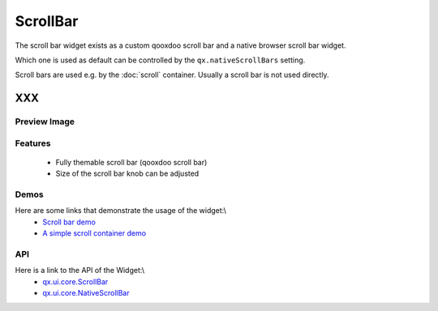 .. _pages/widget/scrollbar#scrollbar:

ScrollBar
*********

The scroll bar widget exists as a custom qooxdoo scroll bar and a native browser scroll bar widget.

Which one is used as default can be controlled by the ``qx.nativeScrollBars`` setting.

Scroll bars are used e.g. by the :doc:`scroll` container. Usually a scroll bar is not used directly.

XXX
===

.. _pages/widget/scrollbar#preview_image:

Preview Image
-------------

|widget/scrollbars.png|

.. |widget/scrollbars.png| image:: widget/scrollbars.png

.. _pages/widget/scrollbar#features:

Features
--------
  * Fully themable scroll bar (qooxdoo scroll bar)
  * Size of the scroll bar knob can be adjusted

.. _pages/widget/scrollbar#demos:

Demos
-----
Here are some links that demonstrate the usage of the widget:\\
  * `Scroll bar demo <http://demo.qooxdoo.org/1.2.x/demobrowser/index.html#widget~ScrollBar.html>`_
  * `A simple scroll container demo <http://demo.qooxdoo.org/1.2.x/demobrowser/#ui~ScrollContainer_Simple.html>`_

.. _pages/widget/scrollbar#api:

API
---
Here is a link to the API of the Widget:\\
  * `qx.ui.core.ScrollBar <http://demo.qooxdoo.org/1.2.x/apiviewer/index.html#qx.ui.core.scroll.ScrollBar>`_
  * `qx.ui.core.NativeScrollBar <http://demo.qooxdoo.org/1.2.x/apiviewer/index.html#qx.ui.core.scroll.NativeScrollBar>`_

